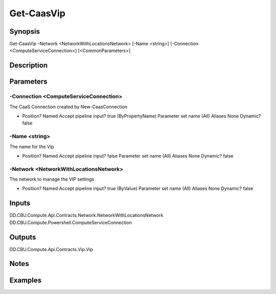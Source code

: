 ﻿
Get-CaasVip
===================

Synopsis
--------

.. code-block:: powershell
    
    
Get-CaasVip -Network <NetworkWithLocationsNetwork> [-Name <string>] [-Connection <ComputeServiceConnection>] [<CommonParameters>]





Description
-----------



Parameters
----------




-Connection <ComputeServiceConnection>
~~~~~~~~~

The CaaS Connection created by New-CaasConnection

*     Position?                    Named     Accept pipeline input?       true (ByPropertyName)     Parameter set name           (All)     Aliases                      None     Dynamic?                     false





-Name <string>
~~~~~~~~~

The name for the Vip

*     Position?                    Named     Accept pipeline input?       false     Parameter set name           (All)     Aliases                      None     Dynamic?                     false





-Network <NetworkWithLocationsNetwork>
~~~~~~~~~

The network to manage the VIP settings

*     Position?                    Named     Accept pipeline input?       true (ByValue)     Parameter set name           (All)     Aliases                      None     Dynamic?                     false





Inputs
------

DD.CBU.Compute.Api.Contracts.Network.NetworkWithLocationsNetwork
DD.CBU.Compute.Powershell.ComputeServiceConnection


Outputs
-------

DD.CBU.Compute.Api.Contracts.Vip.Vip


Notes
-----



Examples
---------


